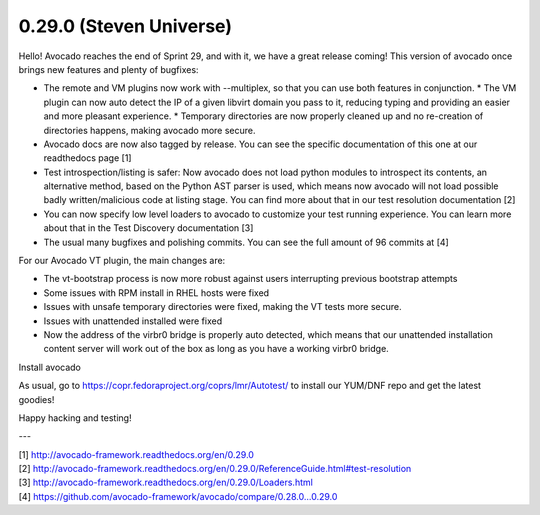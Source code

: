 ========================
0.29.0 (Steven Universe)
========================

Hello! Avocado reaches the end of Sprint 29, and with it, we have a great
release coming! This version of avocado once brings new features and plenty
of bugfixes:

* The remote and VM plugins now work with --multiplex, so that you can use
  both features in conjunction. * The VM plugin can now auto detect the IP of
  a given libvirt domain you pass to it, reducing typing and providing an easier
  and more pleasant experience. * Temporary directories are now properly cleaned
  up and no re-creation of directories happens, making avocado more secure.

* Avocado docs are now also tagged by release. You can see the specific
  documentation of this one at our readthedocs page [1]

* Test introspection/listing is safer: Now avocado does not load python
  modules to introspect its contents, an alternative method, based on the
  Python AST parser is used, which means now avocado will not load possible
  badly written/malicious code at listing stage. You can find more about
  that in our test resolution documentation [2]

* You can now specify low level loaders to avocado to customize your test
  running experience. You can learn more about that in the Test Discovery
  documentation [3]

* The usual many bugfixes and polishing commits. You can see the full
  amount of 96 commits at [4]

For our Avocado VT plugin, the main changes are:

* The vt-bootstrap process is now more robust against users interrupting
  previous bootstrap attempts

* Some issues with RPM install in RHEL hosts were fixed

* Issues with unsafe temporary directories were fixed, making the VT tests
  more secure.

* Issues with unattended installed were fixed

* Now the address of the virbr0 bridge is properly auto detected, which means
  that our unattended installation content server will work out of the box as
  long as you have a working virbr0 bridge.


Install avocado

As usual, go to https://copr.fedoraproject.org/coprs/lmr/Autotest/ to install
our YUM/DNF repo and get the latest goodies!

Happy hacking and testing!

---

| [1] http://avocado-framework.readthedocs.org/en/0.29.0
| [2] http://avocado-framework.readthedocs.org/en/0.29.0/ReferenceGuide.html#test-resolution
| [3] http://avocado-framework.readthedocs.org/en/0.29.0/Loaders.html
| [4] https://github.com/avocado-framework/avocado/compare/0.28.0...0.29.0
